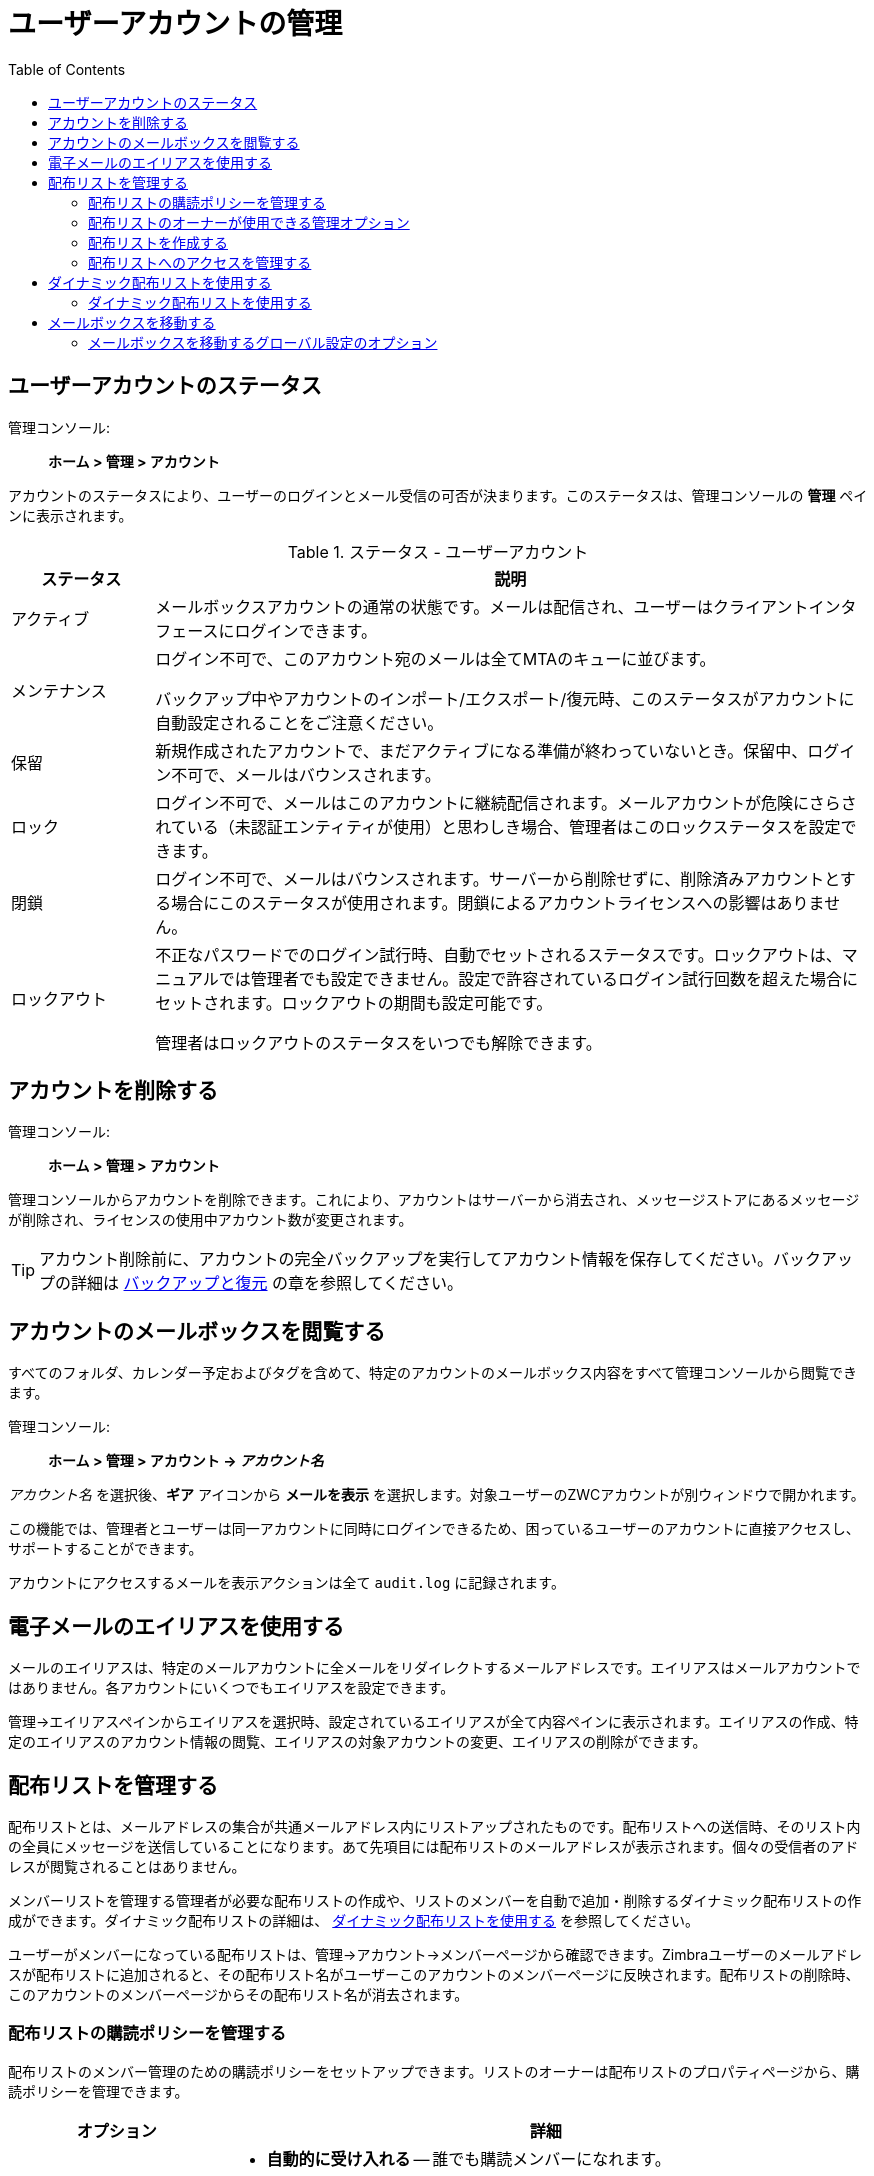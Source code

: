 = ユーザーアカウントの管理
:toc:

== ユーザーアカウントのステータス

管理コンソール: ::
*ホーム > 管理 > アカウント*

アカウントのステータスにより、ユーザーのログインとメール受信の可否が決まります。このステータスは、管理コンソールの *管理* ペインに表示されます。

.ステータス - ユーザーアカウント
[cols="1,5",options="header",]
|=======================================================================
|ステータス |説明

|アクティブ |
メールボックスアカウントの通常の状態です。メールは配信され、ユーザーはクライアントインタフェースにログインできます。

|メンテナンス |
ログイン不可で、このアカウント宛のメールは全てMTAのキューに並びます。

バックアップ中やアカウントのインポート/エクスポート/復元時、このステータスがアカウントに自動設定されることをご注意ください。

|保留 |
新規作成されたアカウントで、まだアクティブになる準備が終わっていないとき。保留中、ログイン不可で、メールはバウンスされます。

|ロック |
ログイン不可で、メールはこのアカウントに継続配信されます。メールアカウントが危険にさらされている（未認証エンティティが使用）と思わしき場合、管理者はこのロックステータスを設定できます。

|閉鎖 |
ログイン不可で、メールはバウンスされます。サーバーから削除せずに、削除済みアカウントとする場合にこのステータスが使用されます。閉鎖によるアカウントライセンスへの影響はありません。

|ロックアウト |
不正なパスワードでのログイン試行時、自動でセットされるステータスです。ロックアウトは、マニュアルでは管理者でも設定できません。設定で許容されているログイン試行回数を超えた場合にセットされます。ロックアウトの期間も設定可能です。

管理者はロックアウトのステータスをいつでも解除できます。

|=======================================================================

== アカウントを削除する

管理コンソール: ::
*ホーム > 管理 > アカウント*

管理コンソールからアカウントを削除できます。これにより、アカウントはサーバーから消去され、メッセージストアにあるメッセージが削除され、ライセンスの使用中アカウント数が変更されます。

[TIP]
アカウント削除前に、アカウントの完全バックアップを実行してアカウント情報を保存してください。バックアップの詳細は <<backup_and_restore,バックアップと復元>> の章を参照してください。

== アカウントのメールボックスを閲覧する

すべてのフォルダ、カレンダー予定およびタグを含めて、特定のアカウントのメールボックス内容をすべて管理コンソールから閲覧できます。

管理コンソール: ::
*ホーム > 管理 > アカウント -> _アカウント名_*

_アカウント名_ を選択後、*ギア* アイコンから *メールを表示* を選択します。対象ユーザーのZWCアカウントが別ウィンドウで開かれます。

この機能では、管理者とユーザーは同一アカウントに同時にログインできるため、困っているユーザーのアカウントに直接アクセスし、サポートすることができます。

アカウントにアクセスするメールを表示アクションは全て `audit.log` に記録されます。

== 電子メールのエイリアスを使用する

メールのエイリアスは、特定のメールアカウントに全メールをリダイレクトするメールアドレスです。エイリアスはメールアカウントではありません。各アカウントにいくつでもエイリアスを設定できます。

管理→エイリアスペインからエイリアスを選択時、設定されているエイリアスが全て内容ペインに表示されます。エイリアスの作成、特定のエイリアスのアカウント情報の閲覧、エイリアスの対象アカウントの変更、エイリアスの削除ができます。

== 配布リストを管理する

配布リストとは、メールアドレスの集合が共通メールアドレス内にリストアップされたものです。配布リストへの送信時、そのリスト内の全員にメッセージを送信していることになります。あて先項目には配布リストのメールアドレスが表示されます。個々の受信者のアドレスが閲覧されることはありません。

メンバーリストを管理する管理者が必要な配布リストの作成や、リストのメンバーを自動で追加・削除するダイナミック配布リストの作成ができます。ダイナミック配布リストの詳細は、
<<using_dynamic_distribution_lists,ダイナミック配布リストを使用する>> を参照してください。

ユーザーがメンバーになっている配布リストは、管理→アカウント→メンバーページから確認できます。Zimbraユーザーのメールアドレスが配布リストに追加されると、その配布リスト名がユーザーこのアカウントのメンバーページに反映されます。配布リストの削除時、このアカウントのメンバーページからその配布リスト名が消去されます。

=== 配布リストの購読ポリシーを管理する

配布リストのメンバー管理のための購読ポリシーをセットアップできます。リストのオーナーは配布リストのプロパティページから、購読ポリシーを管理できます。

[cols="1,3a",options="header",]
|=======================================================================
|オプション |詳細

|新しい購読の要求 |

* *自動的に受け入れる* -- 誰でも購読メンバーになれます。

* *リストのオーナーの承認が必要* --  ユーザーが購読するためには、配布リストのオーナーにメッセージを送信し、オーナーはそのメールの依頼に答えます。

* *自動的に拒否する* -- 誰も配布リストに追加できません。

|購読解除の要求 |

* *自動的に受け入れる* --  誰でもリストから除名できます。

* *リストのオーナーの承認が必要* -- ユーザーが配布リストからリストから除名されるには、配布リストのオーナーにメッセージを送信します。オーナーは除名のメール依頼を承認する必要があります。

* *自動的に拒否する* -- ユーザーはリストから除名できません。

|=======================================================================

=== 配布リストのオーナーが使用できる管理オプション

配布リストにオーナーを登録すると、オーバーはZWCの自身のアカウントのアドレス帳、配布リストフォルダから管理することができます。リストのオーナーは、リストの編集のために、配布リストを右クリックして *グループを編集* を選択できます。

メンバーの追加・削除のほか、オーナーが設定できる配布リストのプロパティに次のようなものがあります。

* グローバルアドレスリストに表示されないように、配布リストをプライベートとしてマーク

* リストへメッセージ送信できるユーザーを管理

* メンバーの購読ポリシーの設定

* 他のオーナーの追加

=== 配布リストを作成する

配布リストの作成は、本項の手順を参考にしてください。

管理コンソール: ::
*ホーム > 管理 > 配布リスト*

. 画面の右上にある *ギア* アイコンから *新規* をクリックします。

. *メンバー* ページで、配布リストの名前を入力します。スペースは使用できません。他の項目は任意です。

. 右側の「このリストにメンバーを追加」から、配布リストに追加するメンバーを検索します。追加するメンバーを選択して、 *選択項目を追加* をクリックします。ページに表示されたアドレス全てを追加したいなら、 *このページを追加* をクリックします。会社のリストに存在しないメンバーを追加したいなら、 *または下にアドレスを入力* 項目にメールアドレスを正確に入力します。

. *次へ* をクリックし、配布リストの *プロパティ* ページに進みます。
+
.配布リストプロパティオプション
[cols="1,3a",options="header",]
|=======================================================================
|配布リストプロパティオプション|詳細

|メール受信可 |
デフォルトで有効です。配布リストがメッセージを受信すべきでないなら、このオプションを無効にします。

|GALに表示しない |
このオプションを有効にすると配布リストがグローバルアドレスリスト(GAL)に表示されません。このオプションを利用して、配布リストのメールアドレスの存在を知るユーザーを制限できます。

|メールサーバー |
デフォルトで「自動」が設定されます。特定のメールサーバーを指定する場合、「自動」を無効にし、一覧からサーバーを特定します。

|ダイナミックグループ |
このチェックボックスを有効にすると *メンバーURL* 項目が表示されます。ダイナミック配布リストを作成します。詳細は以下の <<create_dynamic_distribution_lists,ダイナミック配布リストを使用する>> を参照してください。

|新しい購読の要求 |
以下のいずれかを選択します。

* 自動的に受け入れる
* リストのオーナーの承認が必要
* 自動的に拒否する

|購読解除の要求 |
以下のいずれかを選択します。

* 自動的に受け入れる
* リストのオーナーの承認が必要
* 自動的に拒否する

|=======================================================================

. *メンバー* ページで、配布リストを直接メンバーとするか間接メンバーとするかを選択します。

. 配布リストにエイリアスを追加すべきなら、作成します。

. 配布リストを他のユーザーにも管理させるなら、*オーナー* ページから、対象者のメールアドレスを入力します。

. 配布リストが受信するメッセージの返信方法を設定します。

. *完了* をクリックします。配布リストが有効になり、URLが作成されます。

=== 配布リストへのアクセスを管理する

配布リストの作成後は、配布リストのメンバーを閲覧できるユーザーや配布リストへメッセージ送信できるユーザーを管理できます。デフォルトでは、全ユーザーに全配布リストへのアクセス権があります。本章では、CLIから行なう配布リストへのアクセス管理について説明します。

配布リストにアクセスできるユーザーを制限するには、ドメインの個々のユーザーにアクセス権を与えます。あるいは、ドメインのユーザーにだけ配布リストへのアクセスを許可したいなら、ドメインに対するアクセス権を与えることができます。ドメインにアクセス権を与えると、ドメインにある全配布リストがその権限を継承します。

個々の配布リストに対する権限を付与すると、配布リストへのアクセスが認められる特定のユーザーを設定することができます。

配布リストへのアクセス制限はコマンドラインの
`zmprov grantRight` (`grr`) コマンドで実行可能です。

[NOTE]
権限付与についての詳細は、 <<delegated_administration,管理権限の委任>>を参照してください。

==== 配布リストのメンバーを閲覧できるユーザー

デフォルトでは、全ユーザーが配布リストのメンバーのメールアドレスを閲覧できます。配布リストのメールアドレスに、「+」が吹き出し表示されます。クリックして、配布リストを展開することができます。配布リスト内のメールアドレスが一覧表示されます。ユーザーは、この展開されたリストから、個々のアドレスを選択できます。

個別のユーザーやドメインに、配布リスト内のメールアドレス閲覧を制限します。
--
* 個別のユーザー
+
[source,bash]
----
zmprov grr domain <ドメイン名> usr <アドレス@ドメイン> viewDistList
----

* ドメイン内全ユーザー
+
[source,bash]
----
zmprov grr domain <ドメイン名> dom <example.com> viewDistList
----

* 配布リストに権限を付与し、特定のユーザーにリストを閲覧させる
+
[source,bash]
----
zmprov grr dl <dll_name@example.com> usr <アドレス@ドメイン>
----
--

==== 配布リストへメッセージ送信できるユーザー

デフォルトでは、すべてのユーザーがすべての配布リストにメッセージ送信できます。誰が配布リストにメッセージを送れるかを定義するために、ドメインや配布リストに権限を付与できます。使用する権限のない配布リストにメッセージを送信しようとすると、あて先の配布リストへメッセージを送信する権限がない旨を伝えるメッセージが送信されます。

[NOTE]
*ホーム > 設定 > グローバル設定 > MTA* にある *Milterサーバー* は有効でなければなりません。

個別のユーザーやドメインに、配布リストへのメッセージ送信を制限します。

* ドメイン内のあるユーザーのみにすべての配布リストへのメッセージ送信を許可。
+
[source,bash]
----
zmprov grr domain <ドメイン名> usr <アドレス@ドメイン> sendToDistList
----

* ドメイン内の全ユーザーにすべての配布リストへのメッセージ送信を許可。
+
[source,bash]
----
zmprov grr domain <ドメイン名> dom <example.com> sendToDistList
----

ユーザータイプによる、個々の配布リストへのアクセス許可とその解除の方法です。

* 特定の内部ユーザーにアクセスを許可。
+
[source,bash]
----
zmprov grr dl <dlname@example.com> usr <username@example.com> sendToDistList
----
+
アクセス許可を解除。
+
[source,bash]
----
zmprov rvr dl <dlname@example.com> usr <username@example.com> sendToDistList
----

* 配布リストのメンバーのみにアクセスを許可。
+
[source,bash]
----
zmprov grr dl <dlname@example.com> grp <dlname2@example.com> sendToDistList
----
+
アクセス許可を解除。
+
[source,bash]
----
zmprov rvr dl <dlname@example.com> grp <dlname2@example.com> sendToDistList
----

* ドメイン内の全ユーザーのみにアクセスを許可。
+
[source,bash]
----
zmprov grr dl <dlname@example.com> dom <example.com> sendToDistList
----
+
アクセス許可を解除。
+
[source,bash]
----
zmprov rvr dl <dlname@example.com> dom <example.com> sendToDistList
----

* 外部ドメイン内の全ユーザーのみにアクセスを許可。
+
[source,bash]
----
zmprov grr dl <dlname@example.com> edom <example.com> sendToDistList
----
+
アクセス許可を解除。
+
[source,bash]
----
zmprov rvr dl <dlname@example.com> edom <example.com> sendToDistList
----

* すべての内部ユーザーのみにアクセスを許可。
+
[source,bash]
----
zmprov grr dl <dlname@example.com> all sendToDistList
----
+
アクセス許可を解除。
+
[source,bash]
----
zmprov rvr dl <dlname@example.com> all sendToDistList
----

* すべてのパブリック電子メールアドレスにアクセスを許可。
+
[source,bash]
----
zmprov grr dl <dlname@example.com> pub sendToDistList
----
+
アクセス許可を解除。
+
[source,bash]
----
zmprov rvr dl <dlname@example.com> pub sendToDistList
----

* 特定の外部メールアドレスにアクセスを許可。
+
[source,bash]
----
zmprov grr dl <dlname@example.com> gst <someone@foo.com> "" sendToDistList
----
+
アクセス許可を解除。
+
[source,bash]
----
zmprov rvr dl <dlname@example.com> gst <someone@foo.com> "" sendToDistList
----

==== Active Directoryのアカウントによる配布リストのメンバーの閲覧を有効にする

Active Directory配布リストのメンバーをメッセージやアドレス帳から確認には、Active DirectoryのGALグループハンドラを、Active Directoryごとに、{product-abbrev}のGalSyncアカウント内に設定する必要があります。

本項の手順で、Active DirectoryごとのGalSyncアカウントを更新します。この設定を行なうには、GalSyncアカウント名とそのGALSyncアカウント内の全データソースを認識している必要があります。

. GalSyncアカウントのZimbraIDを表示します。
+
[source,bash]
----
zmprov gd {ドメイン名} zimbraGalAccountId
----
+
アカウント名の検索
+
[source,bash]
----
zmprov ga {GAL同期アカウントのzimbraId} name
----

. GalSyncアカウントのデータソースを表示します。
+
[source,bash]
----
zmprov gds {ドメインのGAL同期アカウント名}
----

. Active Directoryのグループハンドラを有効にします。
+
[source,bash]
----
zmprov mds {ドメインのGalSyncアカウント名} {ADのデータソース名} \
 zimbraGalLdapGroupHandlerClass com.zimbra.cs.gal.ADGalGroupHandler
----

[[using_dynamic_distribution_lists]]
== ダイナミック配布リストを使用する

ダイナミック配布リストは、メンバーを自動的に管理します。ユーザーは、リストに自動で追加・削除されます。ダイナミック配布リスト作成時、メンバーURLが指定されます。このメンバーURLは、含まれているはずのメンバーの識別に使用されます。このメンバーURLは、管理コンソールの配布リストのプロパティページで閲覧できます。

ダイナミック配布リストは、管理コンソールまたはコマンドラインから作成できます。URL内には、ダイナミック配布リストに追加されるユーザータイプの判別用に、特有のオブジェクトクラスを指定します。例えば、ダイナミック配布リストを、オブジェクトクラス = zimbraAccountで設定したとします。すると、新規アカウントの作成やアカウントの削除時、このダイナミック配布リストは更新されます。

すべてのモバイル、POP/IMAPのユーザーにダイナミック配布リストを作成できます。

配布リストのフィルタールールも変更することができます。配布リストを編集すると、新しいルールに従って、参加するメンバーが更新されます。

[[create_dynamic_distribution_lists]]
=== ダイナミック配布リストを使用する

ダイナミック配布リストは前述のとおり、管理コンソールまたはCLIから作成できます。

管理コンソール: ::
*ホーム > 管理 > 配布リスト*

. 右上の *ギア* アイコンより、 *新規* をクリックします。

. *メンバー* ページから、ダイナミック配布リストの名前を入力します。スペースは使用できません。リストにメンバーを追加しないでください。

. *次へ* をクリックし、*プロパティ* ページで設定します。
+
.ダイナミック配布リストのオプション
[cols="1,4a",options="header",]
|=======================================================================
|オプション |説明

|メール受信可 |
デフォルトで有効です。配布リストがメッセージを受信すべきでないなら、このオプションを無効にします。

|GALに表示しない |
このオプションを有効にすると配布リストがグローバルアドレスリスト(GAL)に表示されません。このオプションを利用して、配布リストのメールアドレスの存在を知るユーザーを制限できます。

|メールサーバー |
デフォルトで　*自動* が設定されます。特定のメールサーバーを指定する場合、　*自動* を無効にし、一覧からサーバーを特定します。

|ダイナミックグループ |
このチェックボックスを有効にします。

|権限管理で使用可能 |
このチェックボックスを無効にします。

|メンバーURL |
メンバーURLはLDAP URLのフィルターの一種で、リストに追加・削除するユーザータイプを決めます。

このリストのURLを入力します。コマンドでは `ldap://??sub?` がURLです。
様々なダイナミック配布リストの作成のため、フィルターの組み合わせを自由にメンバーURLに追加します。

.すべてのユーザー、GALアカウント、スパム/ハムのリスト
====
----
ldap:///??sub?(objectClass=zimbraAccount)
----
====

.委任された管理者のリスト
====
----
ldap:///??sub?(&(objectClass=zimbraAccount)(zimbraIsDelegatedAdminAccount=TRUE))
----
====

.アクティブなアカウントすべて
====
----
ldap:///??sub?(&(objectClass=zimbraAccount)(ZimbraAccountStatus=active))
----
====

.役職が「Manager」のユーザーすべて
====
役職はアカウントの *連絡先情報の役職* から取得します。 この例ではこの項目にManagerが設定されています。
----
ldap:///??sub?(&(objectClass=zimbraAccount)(title=Manager))
----
====

|新しい購読の要求 |
*自動的に拒否する* を選択します。

|購読解除の要求 |
*自動的に拒否する* を選択します。

|=======================================================================

. ダイナミック配布リストにエイリアスを追加すべきなら、作成します。

. ダイナミック配布リストを他のユーザーにも管理させるなら、*オーナー* ページから、対象者のメールアドレスを入力します。

. 返信先メールアドレスをセットアップしたいなら、ここに入力します。配布リストへの返信は全て、このメールアドレスに送信されます。

. *完了* をクリックします。ダイナミック配布リストが作成されます。

指定したフィルターに基づき、リストにユーザーが自動追加されます。管理者がユーザーを追加・削除するとリストは更新されます。

[NOTE]
元は管理コンソールで作成されたダイナミック配布リストをCLIを使用して編集するには、そのダイナミック配布リストの `zimbraIsACLGroup` を必ず *FALSE* にする必要があります。

---

CLIの `zmprov` コマンドでダイナミック配布リストを管理できます。コマンドでは `ldap:///??sub?` がURLです。様々なダイナミック配布リストの作成のため、フィルターの組み合わせを自由にメンバーURLに追加します。

. すべての新規・既存アカウントのダイナミック配布リストを作成します。
+
すべてのユーザー、GALアカウント名、スパム/ハムのアカウント名が含まれます。ユーザーアカウントの削除時、自動的にリストから削除されます。
+
[source,bash]
----
zmprov cddl <all@domain.com> zimbraIsACLGroup FALSE \
  memberURL 'ldap:///??sub?(objectClass=zimbraAccount)'
----

. 提供サービスを作成し、ユーザーに指定します。
+
提供サービスを作成します。特定の条件、例えば「全マネージャー」など、に基づき、作成した提供サービスをユーザーに指定すると、その提供サービス用のダイナミック配布リストを簡単に修正することができます。
+
.特定の提供サービスにアクティブアカウントがあるユーザーが全員入っているダイナミック配布リスト
====
[source,bash]
----
zmprov cddl <allusers@domain.com>  zimbraIsACLGroup FALSE \
  memberURL 'ldap:///??sub?(&(objectClass-zimbraAccount) (zimbraCOSId=513e02e-9abc-4acf-863a-6dccf38252e3) (zimbraAccountStatus=active))'
----
====
+
.役職に基づいてユーザーが全員入っているダイナミック配布リスト
====
この実行には、アカウントの連絡先情報に *役職* が設定されていなければなりません。この例は役職に「Manager」が設定されています。
[source,bash]
----
zmprov cddl <allmanagers@domain.com> zimbraIsACLGroup FALSE' \
  memberURL ldap:///??sub?(&(objectClass-zimbraAccount) (zimbraCOSId=513e02e-9abc-4acf-863a-6dccf38252e3) (title=Manager))'
----
====
+
.委任された管理者全員のダイナミック配布リスト
====
[source,bash]
----
zmprov cddl <alldelegatedadmins@domain.com> zimbraIsACLGroup FALSE \
  memberURL 'ldap:///??sub?(&(objectClass-zimbraAccount) (zimbraCOSId=513e02e-9abc-4acf-863a-6dccf38252e3) (zimbraIsDelegatedADminAccount=TRUE))'
----
====

== メールボックスを移動する

メールボックスは、同じLDAPサーバーを共有するZimbraサーバー間で移動できます。

メールボックスの移動は管理コンソールやCLIコマンドから実行できます。 `zmmboxmove` を使用すれば、サーバーを停止せずに、サーバー間のメールボックス移動ができます。

移動先のサーバーが、メールボックス移動プロセスを管理します。移動はバックグランドで動作するため、アカウントは、ほぼ全てのデータが移動し終わるまで、アクティブモードのままです。アカウントは、最終データ移動のわずかな間、ロックされますが、すぐにアクティブモードに戻ります。

メールボックス移動プロセスは以下の手順で実行されます。

* メールボックスブロブが移動先のサーバーに移されます。

* 内容がほぼ移されると、アカウントはメンテナンスモードに切り替わります。

* データベーステーブル、インデックスディレクトリ、変更されたブロブ全てが移されます。

* アカウントはアクティブモードに戻されます。

メールボックスが移動先サーバーに移動後、元サーバーにまだコピーがありますが、ステータスは閉鎖です。ユーザーはログイン不可、メールは配信されません。旧メールボックスの削除前に、データが完全に新メールボックスへ移されていることを確認してください。

* メールボックスを新サーバーに移動。
+
[source,bash]
----
zmmboxmove -a <アドレス@ドメイン> --from <旧サーバー> --to <新サーバー>
----

* 旧サーバーからメールボックスを削除。
+
[source,bash]
----
zmpurgeoldmbox -a <アドレス@ドメイン> -s <旧サーバー>
----

=== メールボックスを移動するグローバル設定のオプション

メールボックス移動に関するグローバル設定のオプションとして、メールボックス移動時、検索インデックス、ブロブ、HSMブロブを除外するように設定できます。以下の設定オプションを、移動元サーバーあるいは移動先サーバーで設定できます。

* `zimbraMailboxMoveSkipSearchIndex` --
検索インデックスデータを含めない場合、移動後にメールボックスを再インデックスしないといけません。

* `zimbraMailboxMoveSkipBlobs` --
メールボックスに紐づくブロブは、プライマリとセカンダリボリューム(HSM)込みで、除外されます。

* `zimbraMailboxMoveSkipHsmBlobs` --
移動中のメールボックスのためのHSMブロブが既に存在するとき、有用です。 `zimbraMailboxMoveSkipBlobs` が設定されていないものHSMボリュームにあるブロブをスキップしたい場合にこのオプションを設定してください。
